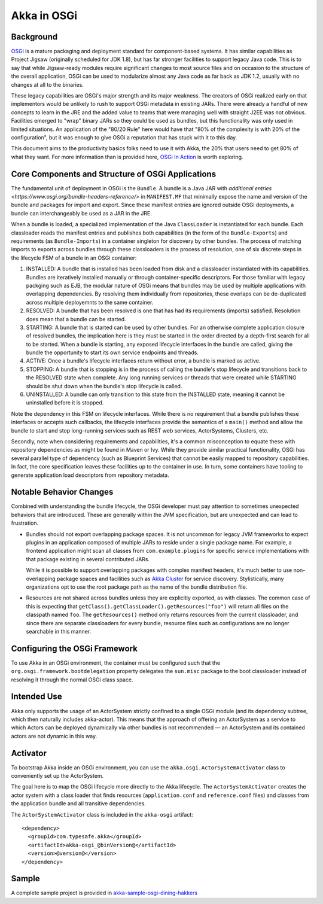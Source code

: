 Akka in OSGi
============

Background
----------

OSGi_ is a mature packaging and deployment standard for component-based systems. It
has similar capabilities as Project Jigsaw (originally scheduled for JDK 1.8), but has far stronger facilities to
support legacy Java code. This is to say that while Jigsaw-ready modules require significant changes to most source files
and on occasion to the structure of the overall application, OSGi can be used to modularize almost any Java code as far
back as JDK 1.2, usually with no changes at all to the binaries.

.. _OSGI: http://www.osgi.org/developer

These legacy capabilities are OSGi's major strength and its major weakness. The creators of OSGi realized early on that
implementors would be unlikely to rush to support OSGi metadata in existing JARs. There were already a handful of new
concepts to learn in the JRE and the added value to teams that were managing well with straight J2EE was not obvious.
Facilities emerged to "wrap" binary JARs so they could be used as bundles, but this functionality was only used in limited
situations. An application of the "80/20 Rule" here would have that "80% of the complexity is with 20% of the configuration",
but it was enough to give OSGi a reputation that has stuck with it to this day.

This document aims to the productivity basics folks need to use it with Akka, the 20% that users need to get 80% of what they want.
For more information than is provided here, `OSGi In Action`_ is worth exploring.

.. _OSGi In Action: https://www.manning.com/books/osgi-in-action

Core Components and Structure of OSGi Applications
--------------------------------------------------

The fundamental unit of deployment in OSGi is the ``Bundle``. A bundle is a Java JAR with `additional
entries <https://www.osgi.org/bundle-headers-reference/>` in ``MANIFEST.MF`` that minimally expose the name and version
of the bundle and packages for import and export. Since these manifest entries are ignored outside OSGi deployments,
a bundle can interchangeably be used as a JAR in the JRE.

When a bundle is loaded, a specialized implementation of the Java ``ClassLoader`` is instantiated for each bundle. Each
classloader reads the manifest entries and publishes both capabilities (in the form of the ``Bundle-Exports``) and
requirements (as ``Bundle-Imports``) in a container singleton for discovery by other bundles. The process of matching imports to
exports across bundles through these classloaders is the process of resolution, one of six discrete steps in the lifecycle
FSM of a bundle in an OSGi container:

1. INSTALLED: A bundle that is installed has been loaded from disk and a classloader instantiated with its capabilities.
   Bundles are iteratively installed manually or through container-specific descriptors. For those familiar with legacy packging
   such as EJB, the modular nature of OSGi means that bundles may be used by multiple applications with overlapping dependencies.
   By resolving them individually from repositories, these overlaps can be de-duplicated across multiple deployemnts to
   the same container.

2. RESOLVED: A bundle that has been resolved is one that has had its requirements (imports) satisfied. Resolution does
   mean that a bundle can be started.

3. STARTING: A bundle that is started can be used by other bundles. For an otherwise complete application closure of
   resolved bundles, the implication here is they must be started in the order directed by a depth-first search for all to
   be started. When a bundle is starting, any exposed lifecycle interfaces in the bundle are called, giving the bundle
   the opportunity to start its own service endpoints and threads.

4. ACTIVE: Once a bundle's lifecycle interfaces return without error, a bundle is marked as active.

5. STOPPING: A bundle that is stopping is in the process of calling the bundle's stop lifecycle and transitions back to
   the RESOLVED state when complete. Any long running services or threads that were created while STARTING should be shut
   down when the bundle's stop lifecycle is called.

6. UNINSTALLED: A bundle can only transition to this state from the INSTALLED state, meaning it cannot be uninstalled
   before it is stopped.

Note the dependency in this FSM on lifecycle interfaces. While there is no requirement that a bundle publishes these
interfaces or accepts such callbacks, the lifecycle interfaces provide the semantics of a ``main()`` method and allow
the bundle to start and stop long-running services such as REST web services, ActorSystems, Clusters, etc.

Secondly, note when considering requirements and capabilities, it's a common misconception to equate these with repository
dependencies as might be found in Maven or Ivy. While they provide similar practical functionality, OSGi has several
parallel type of dependency (such as Blueprint Services) that cannot be easily mapped to repository capabilities. In fact,
the core specification leaves these facilities up to the container in use. In turn, some containers have tooling to generate
application load descriptors from repository metadata.

Notable Behavior Changes
------------------------

Combined with understanding the bundle lifecycle, the OSGi developer must pay attention to sometimes unexpected behaviors
that are introduced. These are generally within the JVM specification, but are unexpected and can lead to frustration.

* Bundles should not export overlapping package spaces. It is not uncommon for legacy JVM frameworks to expect plugins
  in an application composed of multiple JARs to reside under a single package name. For example, a frontend application
  might scan all classes from ``com.example.plugins`` for specific service implementations with that package existing in
  several contributed JARs.

  While it is possible to support overlapping packages with complex manifest headers, it's much better to use non-overlapping
  package spaces and facilities such as `Akka Cluster`_
  for service discovery. Stylistically, many organizations opt to use the root package path as the name of the bundle
  distribution file.

.. _Akka Cluster: @github@/akka-docs/rst/scala/code/docs/akka/current/common/cluster.html

* Resources are not shared across bundles unless they are explicitly exported, as with classes. The common
  case of this is expecting that ``getClass().getClassLoader().getResources("foo")`` will return all files on the classpath
  named ``foo``. The ``getResources()`` method only returns resources from the current classloader, and since there are
  separate classloaders for every bundle, resource files such as configurations are no longer searchable in this manner.

Configuring the OSGi Framework
------------------------------

To use Akka in an OSGi environment, the container must be configured such that the ``org.osgi.framework.bootdelegation``
property delegates the ``sun.misc`` package to the boot classloader instead of resolving it through the normal OSGi class space.

Intended Use
------------

Akka only supports the usage of an ActorSystem strictly confined to a single OSGi module (and its dependency subtree, which then
naturally includes akka-actor). This means that the approach of offering an ActorSystem as a service to which Actors can be
deployed dynamically via other bundles is not recommended — an ActorSystem and its contained actors are not dynamic in this way.

Activator
---------

To bootstrap Akka inside an OSGi environment, you can use the ``akka.osgi.ActorSystemActivator`` class
to conveniently set up the ActorSystem.

.. includecode:: code/docs/osgi/Activator.scala#Activator


The goal here is to map the OSGi lifecycle more directly to the Akka lifecycle. The ``ActorSystemActivator`` creates
the actor system with a class loader that finds resources (``application.conf`` and ``reference.conf`` files) and classes
from the application bundle and all transitive dependencies.



The ``ActorSystemActivator`` class is included in the ``akka-osgi`` artifact::

  <dependency>
    <groupId>com.typesafe.akka</groupId>
    <artifactId>akka-osgi_@binVersion@</artifactId>
    <version>@version@</version>
  </dependency>


Sample
------

A complete sample project is provided in `akka-sample-osgi-dining-hakkers`_

.. _akka-sample-osgi-dining-hakkers: @github@/akka-samples/akka-sample-osgi-dining-hakkers
 
